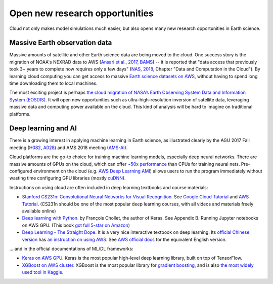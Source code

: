 .. _new-opportunity-label:

Open new research opportunities
===============================

Cloud not only makes model simulations much easier, but also opens many new
research opportunities in Earth science. 

.. _earth-data-label:

Massive Earth observation data
------------------------------

Massive amounts of satellite and other Earth science data are being moved to the cloud.
One success story is the migration of NOAA's NEXRAD data to AWS
(`Ansari et al., 2017, BAMS <https://journals.ametsoc.org/doi/abs/10.1175/BAMS-D-16-0021.1>`_) --
it is reported that "data access that previously took 3+ years to complete now requires only a few days"
(`NAS, 2018 <https://www.nap.edu/catalog/24938/thriving-on-our-changing-planet-a-decadal-strategy-for-earth>`_,
Chapter "Data and Computation in the Cloud").
By learning cloud computing you can get access to massive
`Earth science datasets on AWS <https://aws.amazon.com/earth/>`_,
without having to spend long time downloading them to local machines.

The most exciting project is perhaps 
`the cloud migration of NASA’s Earth Observing System Data and Information System (EOSDIS)
<https://earthdata.nasa.gov/about/eosdis-cloud-evolution>`_.
It will open new opportunities such as ultra-high-resolution inversion of satellite data,
leveraging massive data and computing power available on the cloud.
This kind of analysis will be hard to imagine on traditional platforms.

.. _deep-learning-label:

Deep learning and AI
--------------------

There is a growing interest in applying machine learning in Earth science, 
as illustrated clearly by the AGU 2017 Fall meeting 
(`H082 <https://agu.confex.com/agu/fm17/preliminaryview.cgi/Session22660>`_, 
`A028 <https://agu.confex.com/agu/fm17/preliminaryview.cgi/Session26710>`_)
and AMS 2018 meeting
(`AMS-AI <https://ams.confex.com/ams/98Annual/webprogram/17AI.html>`_).

Cloud platforms are the go-to choice for training machine learning models, especially 
deep neural networks. There are massive amounts of GPUs on the cloud,
which can offer `~50x performance <https://github.com/jcjohnson/cnn-benchmarks>`_ 
than CPUs for training neural nets. Pre-configured environment on the cloud
(e.g. `AWS Deep Learning AMI <https://aws.amazon.com/machine-learning/amis/>`_)
allows users to run the program immediately without wasting time configuring 
GPU libraries (mostly `cuDNN <https://developer.nvidia.com/cudnn>`_).

Instructions on using cloud are often included in deep learning textbooks and course materials:

- `Stanford CS231n: Convolutional Neural Networks for Visual Recognition 
  <http://cs231n.github.io/>`_. 
  See `Google Cloud Tutorial <http://cs231n.github.io/gce-tutorial/>`_ and 
  `AWS Tutorial <http://cs231n.github.io/aws-tutorial/>`_. 
  (CS231n should be one of the most popular deep learning courses, 
  with all videos and materials freely available online)

- `Deep learning with Python <https://www.manning.com/books/deep-learning-with-python>`_.
  by François Chollet, the author of Keras. See Appendix B. Running Jupyter notebooks on AWS GPU. 
  (This book `got full 5-star on Amazon 
  <https://www.amazon.com/Deep-Learning-Python-Francois-Chollet/dp/1617294438>`_)

- `Deep Learning - The Straight Dope <http://gluon.mxnet.io/index.html>`_.
  It is a very nice interactive textbook on deep learning.
  Its `official Chinese version <https://zh.gluon.ai/>`_ has
  `an instruction on using AWS <https://zh.gluon.ai/chapter_preface/aws.html>`_.
  See `AWS official docs <https://docs.aws.amazon.com/mxnet/latest/dg/gs.html>`_
  for the equivalent English version.

... and in the official documentations of ML/DL frameworks:

- `Keras on AWS GPU <https://blog.keras.io/running-jupyter-notebooks-on-gpu-on-aws-a-starter-guide.html>`_.
  Keras is the most popular high-level deep learning library, built on top of TensorFlow.

- `XGBoost on AWS cluster <https://xgboost.readthedocs.io/en/latest/tutorials/aws_yarn.html>`_.
  XGBoost is the most popular library for 
  `gradient boosting <https://xgboost.readthedocs.io/en/latest/model.html>`_,
  and is also `the most widely used tool in Kaggle 
  <http://blog.kaggle.com/2017/01/23/a-kaggle-master-explains-gradient-boosting/>`_.
